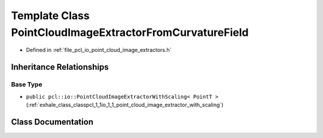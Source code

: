 .. _exhale_class_classpcl_1_1io_1_1_point_cloud_image_extractor_from_curvature_field:

Template Class PointCloudImageExtractorFromCurvatureField
=========================================================

- Defined in :ref:`file_pcl_io_point_cloud_image_extractors.h`


Inheritance Relationships
-------------------------

Base Type
*********

- ``public pcl::io::PointCloudImageExtractorWithScaling< PointT >`` (:ref:`exhale_class_classpcl_1_1io_1_1_point_cloud_image_extractor_with_scaling`)


Class Documentation
-------------------


.. doxygenclass:: pcl::io::PointCloudImageExtractorFromCurvatureField
   :members:
   :protected-members:
   :undoc-members: